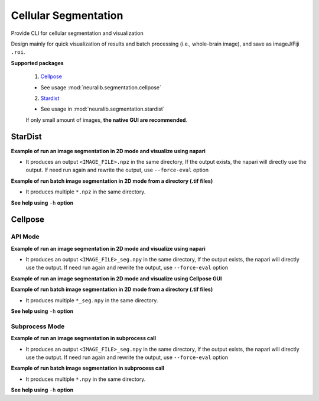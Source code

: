 Cellular Segmentation
=======================


Provide CLI for cellular segmentation and visualization

Design mainly for quick visualization of results and batch processing (i.e., whole-brain image), and save as imageJ/Fiji ``.roi``.


**Supported packages**

    1. `Cellpose <https://github.com/MouseLand/cellpose>`_

    - See usage :mod:`neuralib.segmentation.cellpose`

    2. `Stardist <https://github.com/stardist/stardist>`_

    - See usage in :mod:`neuralib.segmentation.stardist`

    If only small amount of images, **the native GUI are recommended**.


StarDist
-------------


**Example of run an image segmentation in 2D mode and visualize using napari**

.. prompt:: bash $

    python -m neuralib.segmentation.stardist.run_2d -F <IMAGE_FILE> --napari

- It produces an output ``<IMAGE_FILE>.npz`` in the same directory, If the output exists, the napari will directly use the output. If need run again and rewrite the output, use ``--force-eval`` option



**Example of run batch image segmentation in 2D mode from a directory (.tif files)**

.. prompt:: bash $

    python -m neuralib.segmentation.stardist.run_2d -D <DIRECTORY> --suffix .tif

- It produces multiple ``*.npz`` in the same directory.


**See help using** ``-h`` **option**

.. prompt:: bash $

    python -m neuralib.segmentation.stardist.run_2d -h



Cellpose
------------------

API Mode
^^^^^^^^^^^^^^^^^^^^^^^^


**Example of run an image segmentation in 2D mode and visualize using napari**

.. prompt:: bash $

    python -m neuralib.segmentation.cellpose.run_api -F <IMAGE_FILE> --napari

- It produces an output ``<IMAGE_FILE>_seg.npy`` in the same directory, If the output exists, the napari will directly use the output. If need run again and rewrite the output, use ``--force-eval`` option


**Example of run an image segmentation in 2D mode and visualize using Cellpose GUI**

.. prompt:: bash $

    python -m neuralib.segmentation.cellpose.run_api -F <IMAGE_FILE> --cpose



**Example of run batch image segmentation in 2D mode from a directory (.tif files)**

.. prompt:: bash $

    python -m neuralib.segmentation.cellpose.run_2d -D <DIRECTORY> --suffix .tif

- It produces multiple ``*_seg.npy`` in the same directory.


**See help using** ``-h`` **option**

.. prompt:: bash $

    python -m neuralib.segmentation.cellpose.run_api -h




Subprocess Mode
^^^^^^^^^^^^^^^^^^^^^^^^


**Example of run an image segmentation in subprocess call**

.. prompt:: bash $

    python -m neuralib.segmentation.cellpose.run_subproc -F <IMAGE_FILE>

- It produces an output ``<IMAGE_FILE>_seg.npy`` in the same directory, If the output exists, the napari will directly use the output. If need run again and rewrite the output, use ``--force-eval`` option



**Example of run batch image segmentation in subprocess call**

.. prompt:: bash $

    python -m neuralib.segmentation.cellpose.run_subproc -D <DIRECTORY>

- It produces multiple ``*.npy`` in the same directory.


**See help using** ``-h`` **option**

.. prompt:: bash $

    python -m neuralib.segmentation.cellpose.run_subproc -h
